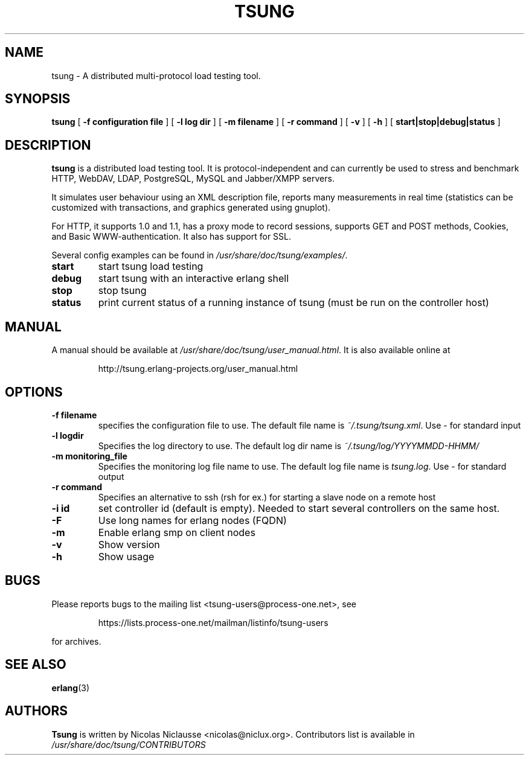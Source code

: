 .\" auto-generated by docbook2man-spec from docbook-utils package
.TH "TSUNG" "1" "January 2004" "" ""
.SH NAME
tsung \- A distributed multi-protocol load testing tool.
.SH SYNOPSIS
.sp
\fBtsung\fR [ \fB-f configuration file\fR ]  [ \fB-l log dir\fR ]  [ \fB-m filename\fR ]  [ \fB-r command\fR ]  [ \fB-v\fR ]  [ \fB-h\fR ]  [ \fBstart|stop|debug|status\fR ] 
.SH "DESCRIPTION"
.PP
\fBtsung\fR is a distributed load testing
tool. It is protocol-independent and can currently be used to
stress and benchmark HTTP, WebDAV, LDAP, PostgreSQL, MySQL and Jabber/XMPP servers.
.PP
It simulates user behaviour using an XML description file,
reports many measurements in real time (statistics can be
customized with transactions, and graphics generated using
gnuplot). 
.PP
For HTTP, it supports 1.0 and 1.1, has a proxy mode to
record sessions, supports GET and POST methods, Cookies, and Basic
WWW-authentication. It also has support for SSL. 
.PP
Several config examples can be found in
\fI/usr/share/doc/tsung/examples/\fR\&.
.TP
\fBstart\fR
start tsung load testing
.TP
\fBdebug\fR
start tsung with an interactive erlang shell
.TP
\fBstop\fR
stop tsung
.TP
\fBstatus\fR
print current status of a running instance of tsung (must be run on the controller host)
.SH "MANUAL"
.PP
A manual should be available at
\fI/usr/share/doc/tsung/user_manual.html\fR\&. It
is also available online at
.sp
.RS
.sp
.nf
http://tsung.erlang-projects.org/user_manual.html
.sp
.fi
.RE
.sp
.SH "OPTIONS"
.TP
\fB-f filename\fR
specifies the configuration file to use. The default
file name is \fI~/.tsung/tsung.xml\fR\&. Use - for standard input
.TP
\fB-l logdir\fR
Specifies the log directory to use. The default log dir name is \fI~/.tsung/log/YYYYMMDD-HHMM/\fR
.TP
\fB-m monitoring_file\fR
Specifies the monitoring log file name to use. The
default log file name
is \fItsung.log\fR\&. Use - for standard output
.TP
\fB-r command\fR
Specifies an alternative to ssh (rsh for ex.) for starting a slave node on a remote host
.TP
\fB-i id\fR
set controller id (default is empty). Needed to start
several controllers on the same host.
.TP
\fB-F\fR
Use long names for erlang nodes (FQDN)
.TP
\fB-m\fR
Enable erlang smp on client nodes
.TP
\fB-v\fR
Show version
.TP
\fB-h\fR
Show usage
.SH "BUGS"
.PP
Please reports bugs to the mailing list
<tsung-users@process-one.net>, see
.sp
.RS
.sp
.nf
https://lists.process-one.net/mailman/listinfo/tsung-users
.sp
.fi
.RE
.sp
for
archives.
.SH "SEE ALSO"
.PP
\fBerlang\fR(3)
.SH "AUTHORS"
.PP
\fBTsung\fR is written by Nicolas Niclausse 
<nicolas@niclux.org>\&. Contributors list
is available in
\fI/usr/share/doc/tsung/CONTRIBUTORS\fR

